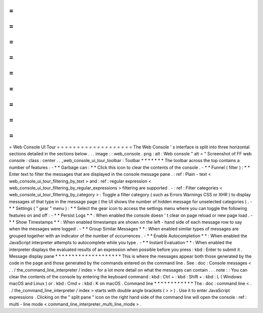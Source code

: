 =
=
=
=
=
=
=
=
=
=
=
=
=
=
=
=
=
=
=
Web
Console
UI
Tour
=
=
=
=
=
=
=
=
=
=
=
=
=
=
=
=
=
=
=
The
Web
Console
'
s
interface
is
split
into
three
horizontal
sections
detailed
in
the
sections
below
.
.
.
image
:
:
web_console
.
png
:
alt
:
Web
console
"
alt
=
"
Screenshot
of
FF
web
console
:
class
:
center
.
.
_web_console_ui_tour_toolbar
:
Toolbar
*
*
*
*
*
*
*
The
toolbar
across
the
top
contains
a
number
of
features
:
-
*
*
Garbage
can
:
*
*
Click
this
icon
to
clear
the
contents
of
the
console
.
-
*
*
Funnel
(
filter
)
:
*
*
Enter
text
to
filter
the
messages
that
are
displayed
in
the
console
message
pane
.
:
ref
:
Plain
-
text
<
web_console_ui_tour_filtering_by_text
>
and
:
ref
:
regular
expression
<
web_console_ui_tour_filtering_by_regular_expressions
>
filtering
are
supported
.
-
:
ref
:
Filter
categories
<
web_console_ui_tour_filtering_by_category
>
:
Toggle
a
filter
category
(
such
as
Errors
Warnings
CSS
or
XHR
)
to
display
messages
of
that
type
in
the
message
page
(
the
UI
shows
the
number
of
hidden
message
for
unselected
categories
)
.
-
*
*
Settings
(
"
gear
"
menu
)
:
*
*
Select
the
gear
icon
to
access
the
settings
menu
where
you
can
toggle
the
following
features
on
and
off
:
-
*
*
Persist
Logs
*
*
:
When
enabled
the
console
doesn
'
t
clear
on
page
reload
or
new
page
load
.
-
*
*
Show
Timestamps
*
*
:
When
enabled
timestamps
are
shown
on
the
left
-
hand
side
of
each
message
row
to
say
when
the
messages
were
logged
.
-
*
*
Group
Similar
Messages
*
*
:
When
enabled
similar
types
of
messages
are
grouped
together
with
an
indicator
of
the
number
of
occurrences
.
-
*
*
Enable
Autocompletion
*
*
:
When
enabled
the
JavaScript
interpreter
attempts
to
autocomplete
while
you
type
.
-
*
*
Instant
Evaluation
*
*
:
When
enabled
the
interpreter
displays
the
evaluated
results
of
an
expression
when
possible
before
you
press
:
kbd
:
Enter
to
submit
it
.
Message
display
pane
*
*
*
*
*
*
*
*
*
*
*
*
*
*
*
*
*
*
*
*
This
is
where
the
messages
appear
both
those
generated
by
the
code
in
the
page
and
those
generated
by
the
commands
entered
on
the
command
line
.
See
:
doc
:
Console
messages
<
.
.
/
the_command_line_interpreter
/
index
>
for
a
lot
more
detail
on
what
the
messages
can
contain
.
.
.
note
:
:
You
can
clear
the
contents
of
the
console
by
entering
the
keyboard
command
:
kbd
:
Ctrl
+
:
kbd
:
Shift
+
:
kbd
:
L
(
Windows
macOS
and
Linux
)
or
:
kbd
:
Cmd
+
:
kbd
:
K
on
macOS
.
Command
line
*
*
*
*
*
*
*
*
*
*
*
*
The
:
doc
:
command
line
<
.
.
/
the_command_line_interpreter
/
index
>
starts
with
double
angle
brackets
(
>
>
)
.
Use
it
to
enter
JavaScript
expressions
.
Clicking
on
the
"
split
pane
"
icon
on
the
right
hand
side
of
the
command
line
will
open
the
console
:
ref
:
multi
-
line
mode
<
command_line_interpreter_multi_line_mode
>
.

